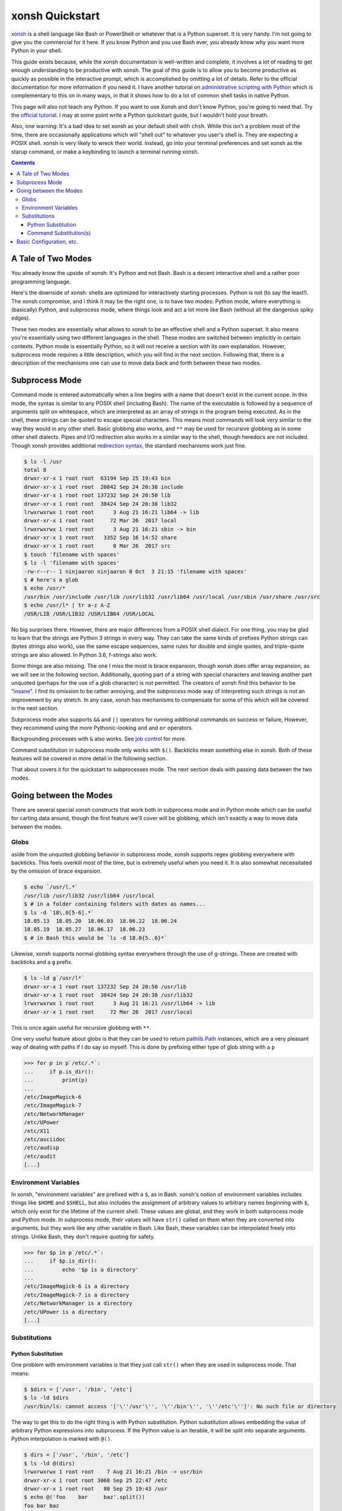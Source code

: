 xonsh Quickstart
================
xonsh_ is a shell language like Bash or PowerShell or whatever that is a
Python superset. It is very handy. I'm not going to give you the
commercial for it here. If you know Python and you use Bash ever, you
already know why you want more Python in your shell.

This guide exists because, while the xonsh documentation is well-written
and complete, it involves a lot of reading to get enough understanding
to be productive with xonsh. The goal of this guide is to allow you to
become productive as quickly as possible in the interactive prompt,
which is accomplished by omitting a lot of details. Refer to the
official documentation for more information if you need it. I have
another tutorial on `administrative scripting with Python`_ which is
complementary to this on in many ways, in that it shows how to do a lot
of common shell tasks in native Python.

This page will also not teach any Python. If you want to use Xonsh and
don't know Python, you're going to need that. Try the `official
tutorial`_. I may at some point write a Python quickstart guide, but I
wouldn't hold your breath.

Also, one warning: It's a bad idea to set xonsh as your default shell
with ``chsh``. While this isn't a problem most of the time, there are
occasionally applications which will "shell out" to whatever you user's
shell is. They are expecting a POSIX shell. xonsh is very likely to
wreck their world. Instead, go into your terminal preferences and set
xonsh as the starup command, or make a keybinding to launch a terminal
running xonsh.

.. contents::

.. _xonsh: https://xon.sh/

.. _administrative scripting with Python:
  https://github.com/ninjaaron/replacing-bash-scripting-with-python

.. _official tutorial: https://docs.python.org/3/tutorial/index.html

A Tale of Two Modes
-------------------
You already know the upside of xonsh: It's Python and not Bash. Bash is
a decent interactive shell and a rather poor programming language.

Here's the downside of xonsh: shells are optimized for interactively
starting processes. Python is not (to say the least!). The xonsh
compromise, and I think it may be the right one, is to have two modes:
Python mode, where everything is (basically) Python, and subprocess
mode, where things look and act a lot more like Bash (without all the
dangerous spiky edges).

These two modes are essentially what allows to xonsh to be an effective
shell and a Python superset. It also means you're essentially using two
different languages in the shell. These modes are switched between
implicitly in certain contexts. Python mode is essentially Python, so
it will not receive a section with its own explanation. However,
subprocess mode requires a little description, which you will find in
the next section. Following that, there is a description of the
mechanisms one can use to move data back and forth between these two
modes.

Subprocess Mode
---------------
Command mode is entered automatically when a line begins with a name
that doesn't exist in the current scope. In this mode, the syntax is
similar to any POSIX shell (including Bash). The name of the executable
is followed by a sequence of arguments split on whitespace, which are
interpreted as an array of strings in the program being executed. As in
the shell, these strings can be quoted to escape special
characters. This means most commands will look very similar to the way
they would in any other shell. Basic globbing also works, and ``**`` may
be used for recursive globbing as in some other shell dialects. Pipes
and I/O redirection also works in a similar way to the shell, though
heredocs are not included. Though xonsh provides additional `redirection
syntax`_, the standard mechanisms work just fine.

.. code:: sh

  $ ls -l /usr
  total 8
  drwxr-xr-x 1 root root  63194 Sep 25 19:43 bin
  drwxr-xr-x 1 root root  20842 Sep 24 20:38 include
  drwxr-xr-x 1 root root 137232 Sep 24 20:50 lib
  drwxr-xr-x 1 root root  38424 Sep 24 20:38 lib32
  lrwxrwxrwx 1 root root      3 Aug 21 16:21 lib64 -> lib
  drwxr-xr-x 1 root root     72 Mar 26  2017 local
  lrwxrwxrwx 1 root root      3 Aug 21 16:21 sbin -> bin
  drwxr-xr-x 1 root root   3352 Sep 16 14:52 share
  drwxr-xr-x 1 root root      0 Mar 26  2017 src
  $ touch 'filename with spaces'
  $ ls -l 'filename with spaces'
  -rw-r--r-- 1 ninjaaron ninjaaron 0 Oct  3 21:15 'filename with spaces'
  $ # here's a glob
  $ echo /usr/*
  /usr/bin /usr/include /usr/lib /usr/lib32 /usr/lib64 /usr/local /usr/sbin /usr/share /usr/src
  $ echo /usr/l* | tr a-z A-Z
  /USR/LIB /USR/LIB32 /USR/LIB64 /USR/LOCAL

No big surprises there. However, there are major differences from a
POSIX shell dialect. For one thing, you may be glad to learn that the
strings are Python 3 strings in every way. They can take the same kinds
of prefixes Python strings can (bytes strings also work), use the same
escape sequences, same rules for double and single quotes, and
triple-quote strings are also allowed. In Python 3.6, f-strings also
work.

Some things are also missing. The one I miss the most is brace
expansion, though xonsh does offer array expansion, as we will see in
the following section. Additionally, quoting part of a string with
special characters and leaving another part unquoted (perhaps for the
use of a glob character) is not permitted. The creators of xonsh find
this behavior to be "insane_". I find its omission to be rather
annoying, and the subprocess mode way of interpreting such strings is
not an improvement by any stretch. In any case, xonsh has mechanisms to
compensate for some of this which will be covered in the next section.

Subprocess mode also supports ``&&`` and ``||`` operators for running
additional commands on success or failure, However, they recommend using
the more Pythonic-looking ``and`` and ``or`` operators.

Backgrounding processes with ``&`` also works. See `job control`_ for
more.

Command substitution in subprocess mode only works with ``$()``.
Backticks mean something else in xonsh. Both of these features will be
covered in more detail in the following section.

That about covers it for the quickstart to subprocesses mode. The next
section deals with passing data between the two modes.

.. _redirection syntax:
  https://xon.sh/tutorial.html#input-output-redirection

.. _insane:
  https://xon.sh/tutorial_subproc_strings.html?highlight=insane#the-quotes-stay

.. _job control:
  https://xon.sh/tutorial.html#job-control

Going between the Modes
-----------------------
There are several special xonsh constructs that work both in subprocess
mode and in Python mode which can be useful for carting data around,
though the first feature we'll cover will be globbing, which isn't
exactly a way to move data between the modes.

Globs
~~~~~
aside from the unquoted globbing behavior in subprocess mode, xonsh
supports regex globbing everywhere with backticks. This feels overkill
most of the time, but is extremely useful when you need it. It is also
somewhat necessitated by the omission of brace expansion.

.. code:: sh

  $ echo `/usr/l.*`
  /usr/lib /usr/lib32 /usr/lib64 /usr/local
  $ # in a folder containing folders with dates as names...
  $ ls -d `18\.0[5-6].*`
  18.05.13  18.05.20  18.06.03  18.06.22  18.06.24
  18.05.19  18.05.27  18.06.17  18.06.23
  $ # in Bash this would be `ls -d 18.0{5..6}*`

Likewise, xonsh supports normal globbing syntax everywhere through the
use of g-strings. These are created with backticks and a ``g`` prefix.

.. code:: shell

  $ ls -ld g`/usr/l*`
  drwxr-xr-x 1 root root 137232 Sep 24 20:50 /usr/lib
  drwxr-xr-x 1 root root  38424 Sep 24 20:38 /usr/lib32
  lrwxrwxrwx 1 root root      3 Aug 21 16:21 /usr/lib64 -> lib
  drwxr-xr-x 1 root root     72 Mar 26  2017 /usr/local

This is once again useful for recursive globbing with ``**``.

One very useful feature about globs is that they can be used to return
pathlib.Path_ instances, which are a very pleasant way of dealing with
paths if I do say so myself. This is done by prefixing either type of
glob string with a ``p``

.. code:: bash

  >>> for p in p`/etc/.*`:
  ...     if p.is_dir():
  ...         print(p)
  ...         
  /etc/ImageMagick-6
  /etc/ImageMagick-7
  /etc/NetworkManager
  /etc/UPower
  /etc/X11
  /etc/asciidoc
  /etc/audisp
  /etc/audit
  [...]


.. _pathlib.Path:
  https://docs.python.org/3/library/pathlib.html#basic-use

Environment Variables
~~~~~~~~~~~~~~~~~~~~~
In xonsh, "environment variables" are prefixed with a ``$``, as in Bash.
xonsh's notion of environment variables includes things like ``$HOME``
and ``$SHELL``, but also includes the assignment of arbitrary values to
arbitrary names beginning with ``$``, which only exist for the lifetime
of the current shell. These values are global, and they work in both
subprocess mode and Python mode. In subprocess mode, their values will
have ``str()`` called on them when they are converted into arguments,
but they work like any other variable in Bash. Like Bash, these
variables can be interpolated freely into strings. Unlike Bash, they
don't require quoting for safety.

.. code:: bash

  >>> for $p in p`/etc/.*`:
  ...     if $p.is_dir():
  ...         echo '$p is a directory'
  ...         
  /etc/ImageMagick-6 is a directory
  /etc/ImageMagick-7 is a directory
  /etc/NetworkManager is a directory
  /etc/UPower is a directory
  [...]

Substitutions
~~~~~~~~~~~~~

Python Substitution
+++++++++++++++++++
One problem with environment variables is that they just call ``str()``
when they are used in subprocess mode. That means:

.. code:: sh

  $ $dirs = ['/usr', '/bin', '/etc']
  $ ls -ld $dirs
  /usr/bin/ls: cannot access '['\''/usr'\'', '\''/bin'\'', '\''/etc'\'']': No such file or directory

The way to get this to do the right thing is with Python substitution.
Python substitution allows embedding the value of arbitrary Python
expressions into subprocess. If the Python value is an iterable, it will
be split into separate arguments. Python interpolation is marked with
``@()``.

.. code:: sh 

  $ dirs = ['/usr', '/bin', '/etc']
  $ ls -ld @(dirs)
  lrwxrwxrwx 1 root root    7 Aug 21 16:21 /bin -> usr/bin
  drwxr-xr-x 1 root root 3068 Sep 25 22:47 /etc
  drwxr-xr-x 1 root root   80 Sep 25 19:43 /usr
  $ echo @('foo    bar     baz'.split())
  foo bar baz

Python substitution only works in subprocess mode (because it is redundant
in Python mode).

Command Substitution(s)
+++++++++++++++++++++++
xonsh has two forms of command substitution. The first is similar to
that of Bash, using ``$()`` syntax.

.. code:: shell
  
  $ ls -l $(which vi)
  lrwxrwxrwx 1 root root 4 Feb 27  2018 /usr/bin/vi -> nvim
  $ # why are permissions on this alias set to 777 instead of 755?
  $ # Oh well...

If this form of substitution is used in Python mode, it returns a
string.

.. code:: sh

  $ print(repr($(which vi)))
  '/usr/bin/vi'

The other form of command substitution only works in Python mode, where
it returns a ``CommandPipeline`` object, which among other things,
implements an iterator that lazily yields lines as they become available
from the process. Trailing newlines are not stripped.

.. code:: python

  >>> for line in !(ls):
  ...     print(line.split())
  ...     
  ['total', '40']
  ['-rw-r--r--', '1', 'ninjaaron', 'ninjaaron', '26872', 'Oct', '3', '23:01', 'out.html']
  ['-rw-r--r--', '1', 'ninjaaron', 'ninjaaron', '10726', 'Oct', '3', '23:20', 'README.rst']

This object has other interesting properties as well. Look at the
documentation_ for further details. This form of substitution is
probably what you generally want in Python mode.

.. _documentation:
  https://xon.sh/tutorial.html#captured-subprocess-with-and

Basic Configuration, etc.
-------------------------
In progress
